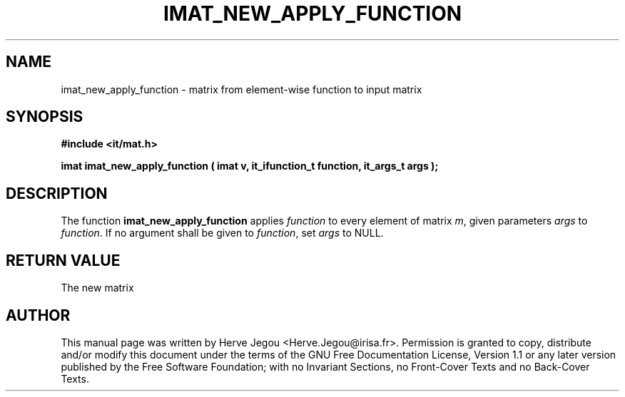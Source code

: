 .\" This manpage has been automatically generated by docbook2man 
.\" from a DocBook document.  This tool can be found at:
.\" <http://shell.ipoline.com/~elmert/comp/docbook2X/> 
.\" Please send any bug reports, improvements, comments, patches, 
.\" etc. to Steve Cheng <steve@ggi-project.org>.
.TH "IMAT_NEW_APPLY_FUNCTION" "3" "01 August 2006" "" ""

.SH NAME
imat_new_apply_function \- matrix from element-wise function to input matrix
.SH SYNOPSIS
.sp
\fB#include <it/mat.h>
.sp
imat imat_new_apply_function ( imat v, it_ifunction_t function, it_args_t args
);
\fR
.SH "DESCRIPTION"
.PP
The function \fBimat_new_apply_function\fR applies \fIfunction\fR to every element of matrix \fIm\fR, given parameters \fIargs\fR to \fIfunction\fR\&. If no argument shall be given to \fIfunction\fR, set \fIargs\fR to NULL.  
.SH "RETURN VALUE"
.PP
The new matrix
.SH "AUTHOR"
.PP
This manual page was written by Herve Jegou <Herve.Jegou@irisa.fr>\&.
Permission is granted to copy, distribute and/or modify this
document under the terms of the GNU Free
Documentation License, Version 1.1 or any later version
published by the Free Software Foundation; with no Invariant
Sections, no Front-Cover Texts and no Back-Cover Texts.
